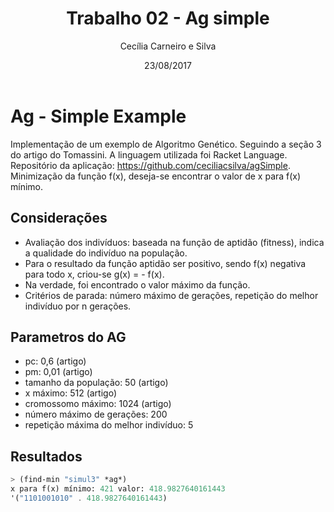 #+TITLE: Trabalho 02 - Ag simple
#+AUTHOR: Cecília Carneiro e Silva
#+DATE: 23/08/2017
#+OPTIONS: toc:nil 
#+LATEX_HEADER: \usepackage[margin=3cm]{geometry}

* Ag - Simple Example

  Implementação de um exemplo de Algoritmo Genético. Seguindo a seção 3 do artigo do Tomassini. A linguagem utilizada foi Racket Language. Repositório da aplicação: https://github.com/ceciliacsilva/agSimple.
  Minimização da função f(x), deseja-se encontrar o valor de x para f(x) mínimo.

** Considerações

- Avaliação dos indivíduos: baseada na função de aptidão (fitness), indica a qualidade do indivíduo na população.
- Para o resultado da função aptidão ser positivo, sendo f(x) negativa para todo x, criou-se g(x) = - f(x).
- Na verdade, foi encontrado o valor máximo da função.
- Critérios de parada: número máximo de gerações, repetição do melhor indivíduo por n gerações.

** Parametros do AG

- pc: 0,6 (artigo)
- pm: 0,01 (artigo)
- tamanho da população: 50 (artigo)
- x máximo: 512 (artigo)
- cromossomo máximo: 1024 (artigo)
- número máximo de gerações: 200
- repetição máxima do melhor indivíduo: 5

** Resultados

#+BEGIN_SRC scheme
> (find-min "simul3" *ag*)
x para f(x) mínimo: 421 valor: 418.9827640161443
'("1101001010" . 418.9827640161443)
#+END_SRC

[[file:~/Imagens/ag-fgs3.png]]




